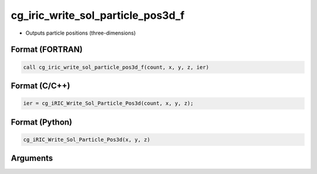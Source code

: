 cg_iric_write_sol_particle_pos3d_f
==================================

-  Outputs particle positions (three-dimensions)

Format (FORTRAN)
------------------
.. code-block:: fortran

   call cg_iric_write_sol_particle_pos3d_f(count, x, y, z, ier)

Format (C/C++)
----------------
.. code-block:: c

   ier = cg_iRIC_Write_Sol_Particle_Pos3d(count, x, y, z);

Format (Python)
----------------
.. code-block:: python

   cg_iRIC_Write_Sol_Particle_Pos3d(x, y, z)

Arguments
---------

.. csv-table:: Arguments of cg_iric_write_sol_particle_pos3d_f
   :file: cg_iric_write_sol_particle_pos3d_f_args.csv
   :header-rows: 1

